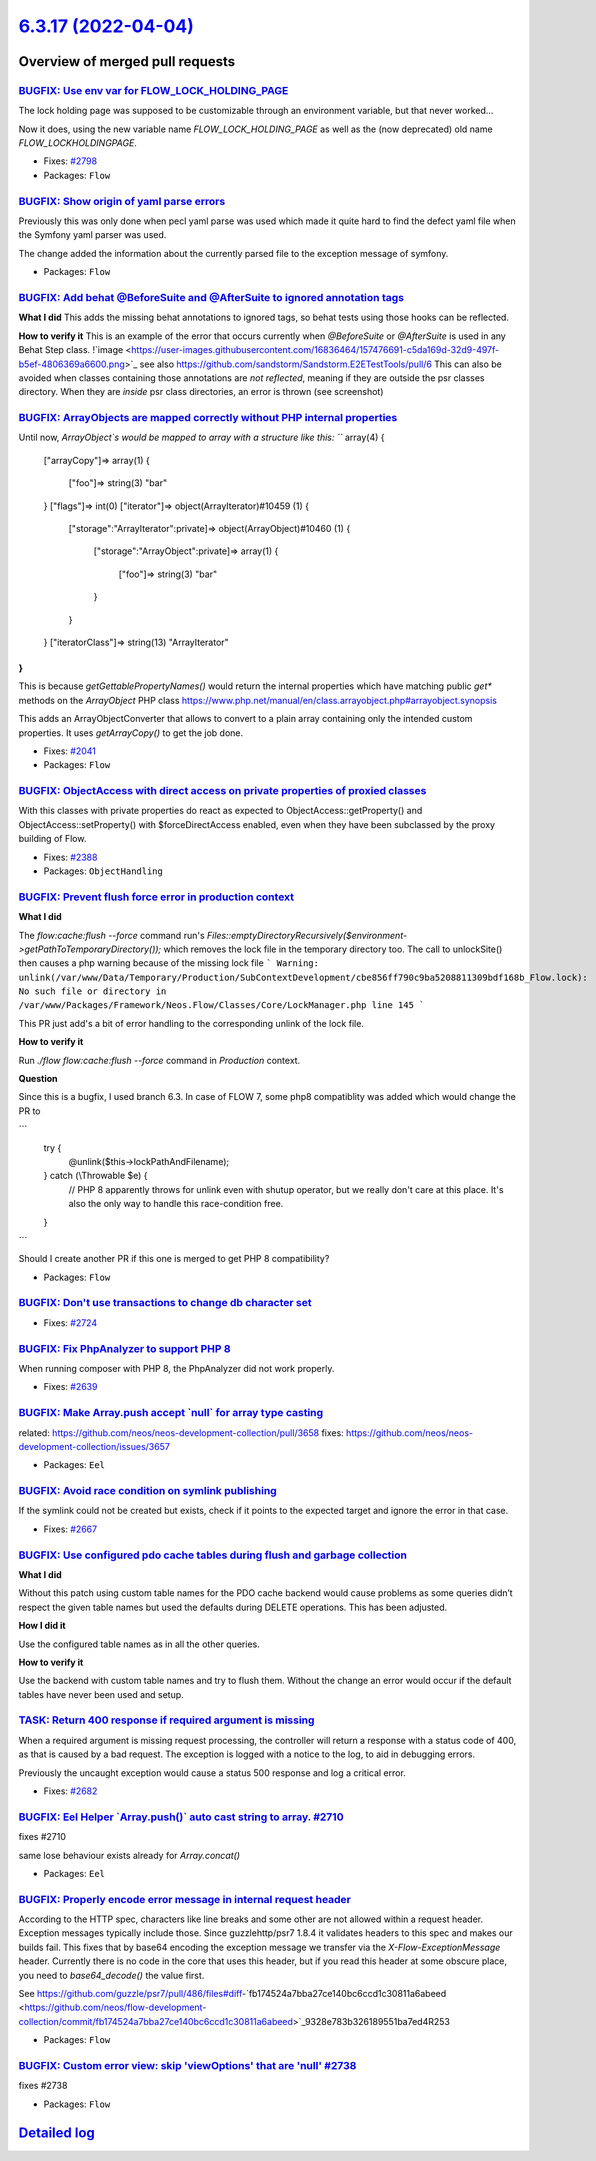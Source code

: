 `6.3.17 (2022-04-04) <https://github.com/neos/flow-development-collection/releases/tag/6.3.17>`_
================================================================================================

Overview of merged pull requests
~~~~~~~~~~~~~~~~~~~~~~~~~~~~~~~~

`BUGFIX: Use env var for FLOW_LOCK_HOLDING_PAGE <https://github.com/neos/flow-development-collection/pull/2803>`_
-----------------------------------------------------------------------------------------------------------------

The lock holding page was supposed to be customizable through
an environment variable, but that never worked…

Now it does, using the new variable name `FLOW_LOCK_HOLDING_PAGE`
as well as the (now deprecated) old name `FLOW_LOCKHOLDINGPAGE`.

* Fixes: `#2798 <https://github.com/neos/flow-development-collection/issues/2798>`_
* Packages: ``Flow``

`BUGFIX: Show origin of yaml parse errors <https://github.com/neos/flow-development-collection/pull/2794>`_
-----------------------------------------------------------------------------------------------------------

Previously this was only done when pecl yaml parse was used which made it quite hard to find the
defect yaml file when the Symfony yaml parser was used.

The change added the information about the currently parsed file to the exception message of symfony.

* Packages: ``Flow``

`BUGFIX: Add behat @BeforeSuite and @AfterSuite to ignored annotation tags <https://github.com/neos/flow-development-collection/pull/2726>`_
--------------------------------------------------------------------------------------------------------------------------------------------

**What I did**
This adds the missing behat annotations to ignored tags, so behat tests using those hooks can be reflected.

**How to verify it**
This is an example of the error that occurs currently when `@BeforeSuite` or `@AfterSuite` is used in any Behat Step class.
!`image <https://user-images.githubusercontent.com/16836464/157476691-c5da169d-32d9-497f-b5ef-4806369a6600.png>`_
see also https://github.com/sandstorm/Sandstorm.E2ETestTools/pull/6
This can also be avoided when classes containing those annotations are *not reflected*, meaning if they are outside the psr classes directory.
When they are *inside* psr class directories, an error is thrown (see screenshot)

`BUGFIX: ArrayObjects are mapped correctly without PHP internal properties <https://github.com/neos/flow-development-collection/pull/2783>`_
--------------------------------------------------------------------------------------------------------------------------------------------

Until now, `ArrayObject`s would be mapped to array with a structure like this:
```
array(4) {
  ["arrayCopy"]=>
  array(1) {
    ["foo"]=>
    string(3) "bar"
  }
  ["flags"]=>
  int(0)
  ["iterator"]=>
  object(ArrayIterator)#10459 (1) {
    ["storage":"ArrayIterator":private]=>
    object(ArrayObject)#10460 (1) {
      ["storage":"ArrayObject":private]=>
      array(1) {
        ["foo"]=>
        string(3) "bar"
      }
    }
  }
  ["iteratorClass"]=>
  string(13) "ArrayIterator"
}
```
This is because `getGettablePropertyNames()` would return the internal properties which have matching public `get*` methods on the `ArrayObject` PHP class https://www.php.net/manual/en/class.arrayobject.php#arrayobject.synopsis

This adds an ArrayObjectConverter that allows to convert to a plain
array containing only the intended custom properties. It uses `getArrayCopy()` to get the job done.

* Fixes: `#2041 <https://github.com/neos/flow-development-collection/issues/2041>`_
* Packages: ``Flow``

`BUGFIX: ObjectAccess with direct access on private properties of proxied classes <https://github.com/neos/flow-development-collection/pull/2389>`_
---------------------------------------------------------------------------------------------------------------------------------------------------

With this classes with private properties do react as expected to
ObjectAccess::getProperty() and ObjectAccess::setProperty() with
$forceDirectAccess enabled, even when they have been subclassed by the
proxy building of Flow.

* Fixes: `#2388 <https://github.com/neos/flow-development-collection/issues/2388>`_
* Packages: ``ObjectHandling``

`BUGFIX: Prevent flush force error in production context <https://github.com/neos/flow-development-collection/pull/2716>`_
--------------------------------------------------------------------------------------------------------------------------

**What I did**

The `flow:cache:flush --force` command run's `Files::emptyDirectoryRecursively($environment->getPathToTemporaryDirectory());` which removes the lock file in the temporary directory too. The call to unlockSite() then causes a php warning because of the missing lock file
```
Warning: unlink(/var/www/Data/Temporary/Production/SubContextDevelopment/cbe856ff790c9ba5208811309bdf168b_Flow.lock): No such file or directory in /var/www/Packages/Framework/Neos.Flow/Classes/Core/LockManager.php line 145
```

This PR just add's a bit of error handling to the corresponding unlink of the lock file.

**How to verify it**

Run `./flow flow:cache:flush --force` command in `Production` context.

**Question**

Since this is a bugfix, I used branch 6.3. In case of FLOW 7, some php8 compatiblity was added which would change the PR to 

```
            try {
                @unlink($this->lockPathAndFilename);
            } catch (\\Throwable $e) {
                // PHP 8 apparently throws for unlink even with shutup operator, but we really don't care at this place. It's also the only way to handle this race-condition free.
            }
```

Should I create another PR if this one is merged to get PHP 8 compatibility?

* Packages: ``Flow``

`BUGFIX: Don't use transactions to change db character set <https://github.com/neos/flow-development-collection/pull/2725>`_
----------------------------------------------------------------------------------------------------------------------------

* Fixes: `#2724 <https://github.com/neos/flow-development-collection/issues/2724>`_

`BUGFIX: Fix PhpAnalyzer to support PHP 8 <https://github.com/neos/flow-development-collection/pull/2640>`_
-----------------------------------------------------------------------------------------------------------

When running composer with PHP 8, the PhpAnalyzer did not work properly.

* Fixes: `#2639 <https://github.com/neos/flow-development-collection/issues/2639>`_


`BUGFIX: Make Array.push accept \`null\` for array type casting <https://github.com/neos/flow-development-collection/pull/2760>`_
---------------------------------------------------------------------------------------------------------------------------------

related: https://github.com/neos/neos-development-collection/pull/3658
fixes: https://github.com/neos/neos-development-collection/issues/3657

* Packages: ``Eel``

`BUGFIX: Avoid race condition on symlink publishing <https://github.com/neos/flow-development-collection/pull/2669>`_
---------------------------------------------------------------------------------------------------------------------

If the symlink could not be created but exists, check if it points to
the expected target and ignore the error in that case.

* Fixes: `#2667 <https://github.com/neos/flow-development-collection/issues/2667>`_

`BUGFIX: Use configured pdo cache tables during flush and garbage collection <https://github.com/neos/flow-development-collection/pull/2719>`_
----------------------------------------------------------------------------------------------------------------------------------------------

**What I did**

Without this patch using custom table names for the PDO cache backend would cause problems
as some queries didn’t respect the given table names but used the defaults during DELETE
operations. This has been adjusted.

**How I did it**

Use the configured table names as in all the other queries.

**How to verify it**

Use the backend with custom table names and try to flush them. Without the change an error would occur if the default tables have never been used and setup.

`TASK: Return 400 response if required argument is missing <https://github.com/neos/flow-development-collection/pull/2686>`_
----------------------------------------------------------------------------------------------------------------------------

When a required argument is missing request processing, the controller
will return a response with a status code of 400, as that is caused
by a bad request. The exception is logged with a notice to the log,
to aid in debugging errors.

Previously the uncaught exception would cause a status 500 response
and log a critical error.

* Fixes: `#2682 <https://github.com/neos/flow-development-collection/issues/2682>`_

`BUGFIX: Eel Helper \`Array.push()\` auto cast string to array. #2710 <https://github.com/neos/flow-development-collection/pull/2733>`_
---------------------------------------------------------------------------------------------------------------------------------------

fixes #2710

same lose behaviour exists already for `Array.concat()`

* Packages: ``Eel``

`BUGFIX: Properly encode error message in internal request header <https://github.com/neos/flow-development-collection/pull/2756>`_
-----------------------------------------------------------------------------------------------------------------------------------

According to the HTTP spec, characters like line breaks and some other are not allowed within a request header. Exception messages typically include those. Since guzzlehttp/psr7 1.8.4 it validates headers to this spec and makes our builds fail. This fixes that by base64 encoding the exception message we transfer via the `X-Flow-ExceptionMessage` header. Currently there is no code in the core that uses this header, but if you read this header at some obscure place, you need to `base64_decode()` the value first.

See https://github.com/guzzle/psr7/pull/486/files#diff-`fb174524a7bba27ce140bc6ccd1c30811a6abeed <https://github.com/neos/flow-development-collection/commit/fb174524a7bba27ce140bc6ccd1c30811a6abeed>`_9328e783b326189551ba7ed4R253

* Packages: ``Flow``

`BUGFIX: Custom error view: skip 'viewOptions' that are 'null' #2738 <https://github.com/neos/flow-development-collection/pull/2739>`_
--------------------------------------------------------------------------------------------------------------------------------------

fixes #2738

* Packages: ``Flow``

`Detailed log <https://github.com/neos/flow-development-collection/compare/6.3.16...6.3.17>`_
~~~~~~~~~~~~~~~~~~~~~~~~~~~~~~~~~~~~~~~~~~~~~~~~~~~~~~~~~~~~~~~~~~~~~~~~~~~~~~~~~~~~~~~~~~~~~

